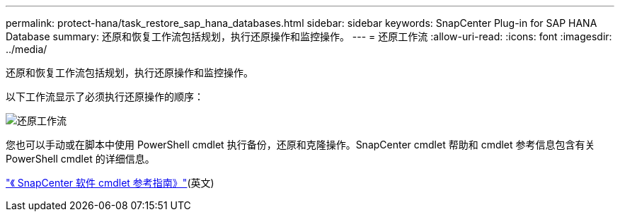 ---
permalink: protect-hana/task_restore_sap_hana_databases.html 
sidebar: sidebar 
keywords: SnapCenter Plug-in for SAP HANA Database 
summary: 还原和恢复工作流包括规划，执行还原操作和监控操作。 
---
= 还原工作流
:allow-uri-read: 
:icons: font
:imagesdir: ../media/


[role="lead"]
还原和恢复工作流包括规划，执行还原操作和监控操作。

以下工作流显示了必须执行还原操作的顺序：

image::../media/restore_workflow.gif[还原工作流]

您也可以手动或在脚本中使用 PowerShell cmdlet 执行备份，还原和克隆操作。SnapCenter cmdlet 帮助和 cmdlet 参考信息包含有关 PowerShell cmdlet 的详细信息。

https://docs.netapp.com/us-en/snapcenter-cmdlets-48/index.html["《 SnapCenter 软件 cmdlet 参考指南》"^](英文)
